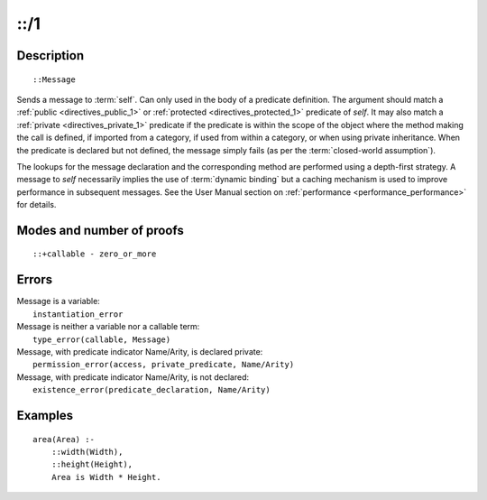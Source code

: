 ..
   This file is part of Logtalk <https://logtalk.org/>  
   Copyright 1998-2019 Paulo Moura <pmoura@logtalk.org>

   Licensed under the Apache License, Version 2.0 (the "License");
   you may not use this file except in compliance with the License.
   You may obtain a copy of the License at

       http://www.apache.org/licenses/LICENSE-2.0

   Unless required by applicable law or agreed to in writing, software
   distributed under the License is distributed on an "AS IS" BASIS,
   WITHOUT WARRANTIES OR CONDITIONS OF ANY KIND, either express or implied.
   See the License for the specific language governing permissions and
   limitations under the License.


.. index:: pair: ::/1; Control construct
.. _control_send_to_self_1:

::/1
====

Description
-----------

::

   ::Message

Sends a message to :term:`self`. Can only used in the body of a predicate
definition. The argument should match a :ref:`public <directives_public_1>`
or :ref:`protected <directives_protected_1>` predicate of *self*. It may
also match a :ref:`private <directives_private_1>` predicate
if the predicate is within the scope of the object where the method
making the call is defined, if imported from a category, if used from
within a category, or when using private inheritance. When the predicate
is declared but not defined, the message simply fails (as per the
:term:`closed-world assumption`).

The lookups for the message declaration and the corresponding method are
performed using a depth-first strategy. A message to *self* necessarily
implies the use of :term:`dynamic binding` but a caching mechanism is used
to improve performance in subsequent messages. See the User Manual section
on :ref:`performance <performance_performance>` for details.

Modes and number of proofs
--------------------------

::

   ::+callable - zero_or_more

Errors
------

| Message is a variable:
|     ``instantiation_error``
| Message is neither a variable nor a callable term:
|     ``type_error(callable, Message)``
| Message, with predicate indicator Name/Arity, is declared private:
|     ``permission_error(access, private_predicate, Name/Arity)``
| Message, with predicate indicator Name/Arity, is not declared:
|     ``existence_error(predicate_declaration, Name/Arity)``

Examples
--------

::

   area(Area) :-
       ::width(Width),
       ::height(Height),
       Area is Width * Height.

.. seealso::

   :ref:`control_send_to_object_2`,
   :ref:`control_call_super_1`,
   :ref:`control_delegate_message_1`
